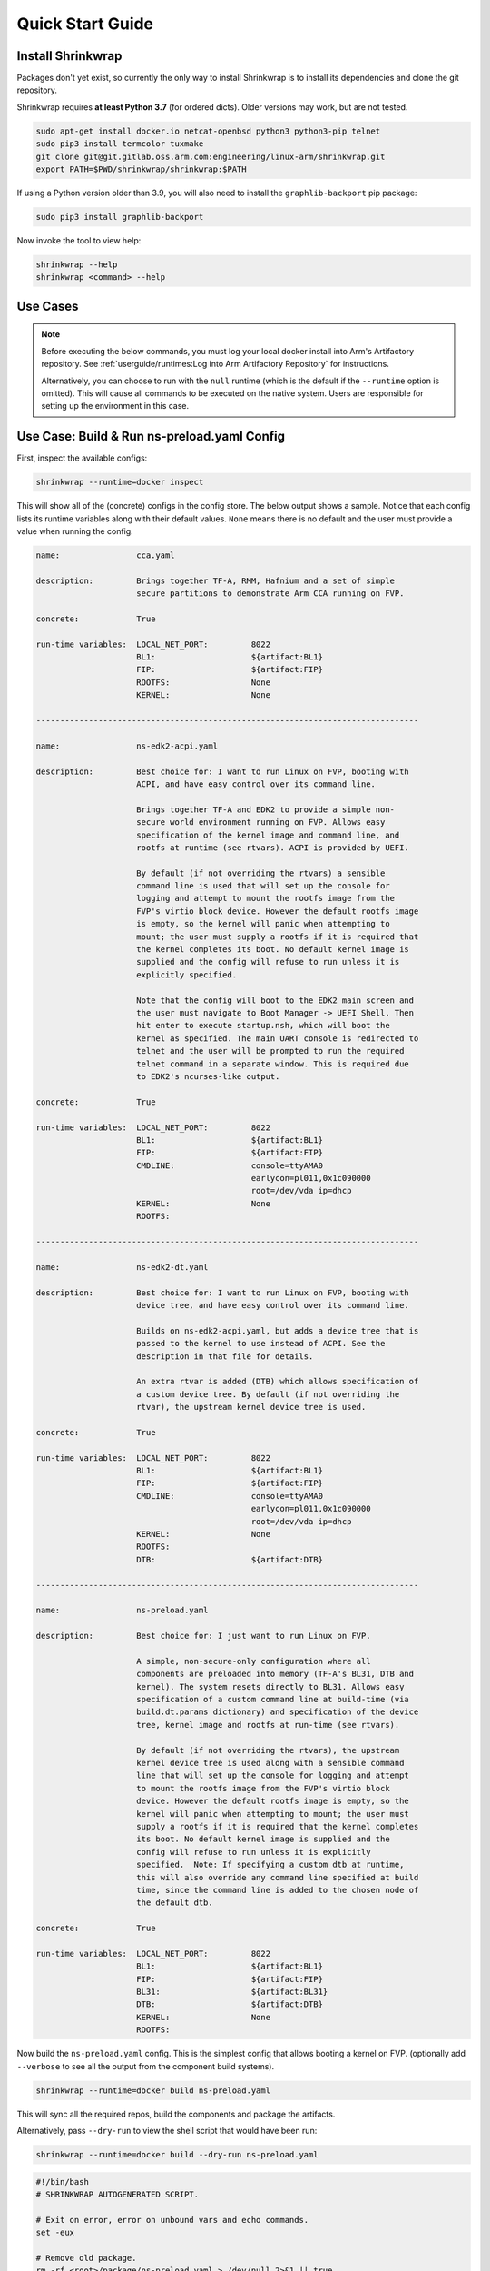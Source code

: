 #################
Quick Start Guide
#################

******************
Install Shrinkwrap
******************

Packages don't yet exist, so currently the only way to install Shrinkwrap is to
install its dependencies and clone the git repository.

Shrinkwrap requires **at least Python 3.7** (for ordered dicts). Older versions
may work, but are not tested.

.. code-block:: shell

  sudo apt-get install docker.io netcat-openbsd python3 python3-pip telnet
  sudo pip3 install termcolor tuxmake
  git clone git@git.gitlab.oss.arm.com:engineering/linux-arm/shrinkwrap.git
  export PATH=$PWD/shrinkwrap/shrinkwrap:$PATH

If using a Python version older than 3.9, you will also need to install the
``graphlib-backport`` pip package:

.. code-block:: shell

  sudo pip3 install graphlib-backport

Now invoke the tool to view help:

.. code-block:: shell

  shrinkwrap --help
  shrinkwrap <command> --help

*********
Use Cases
*********

.. note::

  Before executing the below commands, you must log your local docker install
  into Arm's Artifactory repository. See :ref:`userguide/runtimes:Log into Arm
  Artifactory Repository` for instructions.

  Alternatively, you can choose to run with the ``null`` runtime (which is the
  default if the ``--runtime`` option is omitted). This will cause all commands
  to be executed on the native system. Users are responsible for setting up the
  environment in this case.

********************************************
Use Case: Build & Run ns-preload.yaml Config
********************************************

First, inspect the available configs:

.. code-block:: shell

  shrinkwrap --runtime=docker inspect

This will show all of the (concrete) configs in the config store. The below
output shows a sample. Notice that each config lists its runtime variables along
with their default values. ``None`` means there is no default and the user must
provide a value when running the config.

.. raw:: html

  <p>
  <details>
  <summary><a>Expand</a></summary>

.. code-block:: none

  name:                cca.yaml

  description:         Brings together TF-A, RMM, Hafnium and a set of simple
                       secure partitions to demonstrate Arm CCA running on FVP.

  concrete:            True

  run-time variables:  LOCAL_NET_PORT:         8022
                       BL1:                    ${artifact:BL1}
                       FIP:                    ${artifact:FIP}
                       ROOTFS:                 None
                       KERNEL:                 None

  --------------------------------------------------------------------------------

  name:                ns-edk2-acpi.yaml

  description:         Best choice for: I want to run Linux on FVP, booting with
                       ACPI, and have easy control over its command line.

                       Brings together TF-A and EDK2 to provide a simple non-
                       secure world environment running on FVP. Allows easy
                       specification of the kernel image and command line, and
                       rootfs at runtime (see rtvars). ACPI is provided by UEFI.

                       By default (if not overriding the rtvars) a sensible
                       command line is used that will set up the console for
                       logging and attempt to mount the rootfs image from the
                       FVP's virtio block device. However the default rootfs image
                       is empty, so the kernel will panic when attempting to
                       mount; the user must supply a rootfs if it is required that
                       the kernel completes its boot. No default kernel image is
                       supplied and the config will refuse to run unless it is
                       explicitly specified.

                       Note that the config will boot to the EDK2 main screen and
                       the user must navigate to Boot Manager -> UEFI Shell. Then
                       hit enter to execute startup.nsh, which will boot the
                       kernel as specified. The main UART console is redirected to
                       telnet and the user will be prompted to run the required
                       telnet command in a separate window. This is required due
                       to EDK2's ncurses-like output.

  concrete:            True

  run-time variables:  LOCAL_NET_PORT:         8022
                       BL1:                    ${artifact:BL1}
                       FIP:                    ${artifact:FIP}
                       CMDLINE:                console=ttyAMA0
                                               earlycon=pl011,0x1c090000
                                               root=/dev/vda ip=dhcp
                       KERNEL:                 None
                       ROOTFS:

  --------------------------------------------------------------------------------

  name:                ns-edk2-dt.yaml

  description:         Best choice for: I want to run Linux on FVP, booting with
                       device tree, and have easy control over its command line.

                       Builds on ns-edk2-acpi.yaml, but adds a device tree that is
                       passed to the kernel to use instead of ACPI. See the
                       description in that file for details.

                       An extra rtvar is added (DTB) which allows specification of
                       a custom device tree. By default (if not overriding the
                       rtvar), the upstream kernel device tree is used.

  concrete:            True

  run-time variables:  LOCAL_NET_PORT:         8022
                       BL1:                    ${artifact:BL1}
                       FIP:                    ${artifact:FIP}
                       CMDLINE:                console=ttyAMA0
                                               earlycon=pl011,0x1c090000
                                               root=/dev/vda ip=dhcp
                       KERNEL:                 None
                       ROOTFS:
                       DTB:                    ${artifact:DTB}

  --------------------------------------------------------------------------------

  name:                ns-preload.yaml

  description:         Best choice for: I just want to run Linux on FVP.

                       A simple, non-secure-only configuration where all
                       components are preloaded into memory (TF-A's BL31, DTB and
                       kernel). The system resets directly to BL31. Allows easy
                       specification of a custom command line at build-time (via
                       build.dt.params dictionary) and specification of the device
                       tree, kernel image and rootfs at run-time (see rtvars).

                       By default (if not overriding the rtvars), the upstream
                       kernel device tree is used along with a sensible command
                       line that will set up the console for logging and attempt
                       to mount the rootfs image from the FVP's virtio block
                       device. However the default rootfs image is empty, so the
                       kernel will panic when attempting to mount; the user must
                       supply a rootfs if it is required that the kernel completes
                       its boot. No default kernel image is supplied and the
                       config will refuse to run unless it is explicitly
                       specified.  Note: If specifying a custom dtb at runtime,
                       this will also override any command line specified at build
                       time, since the command line is added to the chosen node of
                       the default dtb.

  concrete:            True

  run-time variables:  LOCAL_NET_PORT:         8022
                       BL1:                    ${artifact:BL1}
                       FIP:                    ${artifact:FIP}
                       BL31:                   ${artifact:BL31}
                       DTB:                    ${artifact:DTB}
                       KERNEL:                 None
                       ROOTFS:

.. raw:: html

  </details>
  </p>

Now build the ``ns-preload.yaml`` config. This is the simplest config that
allows booting a kernel on FVP. (optionally add ``--verbose`` to see all the
output from the component build systems).

.. code-block:: shell

  shrinkwrap --runtime=docker build ns-preload.yaml

This will sync all the required repos, build the components and package the
artifacts.

Alternatively, pass ``--dry-run`` to view the shell script that would have been
run:

.. code-block:: shell

  shrinkwrap --runtime=docker build --dry-run ns-preload.yaml

.. raw:: html

  <p>
  <details>
  <summary><a>Expand</a></summary>

.. code-block:: none

  #!/bin/bash
  # SHRINKWRAP AUTOGENERATED SCRIPT.

  # Exit on error, error on unbound vars and echo commands.
  set -eux

  # Remove old package.
  rm -rf <root>/package/ns-preload.yaml > /dev/null 2>&1 || true
  rm -rf <root>/package/ns-preload > /dev/null 2>&1 || true

  # Create directory structure.
  mkdir -p <root>/build/source/ns-preload
  mkdir -p <root>/package/ns-preload

  # Sync git repo for config=ns-preload component=dt.
  pushd <root>/build/source/ns-preload
  if [ ! -d "dt/.git" ] || [ -f "./.dt_sync" ]; then
          rm -rf dt > /dev/null 2>&1 || true
          mkdir -p .
          touch ./.dt_sync
          git clone git://git.kernel.org/pub/scm/linux/kernel/git/devicetree/devicetree-rebasing.git dt
          pushd dt
          git checkout --force master
          git submodule update --init --checkout --recursive --force
          popd
          rm ./.dt_sync
  fi
  popd

  # Sync git repo for config=ns-preload component=tfa.
  pushd <root>/build/source/ns-preload
  if [ ! -d "tfa/.git" ] || [ -f "./.tfa_sync" ]; then
          rm -rf tfa > /dev/null 2>&1 || true
          mkdir -p .
          touch ./.tfa_sync
          git clone https://git.trustedfirmware.org/TF-A/trusted-firmware-a.git tfa
          pushd tfa
          git checkout --force master
          git submodule update --init --checkout --recursive --force
          popd
          rm ./.tfa_sync
  fi
  popd

  # Build for config=ns-preload component=dt.
  pushd <root>/build/source/ns-preload/dt
  DTS_IN=<root>/build/source/ns-preload/dt/src/arm64/arm/fvp-base-revc.dts
  DTS_OUT=<root>/build/source/ns-preload/dt/src/arm64/arm/fvp-base-revc_args.dts
  if [ -z "console=ttyAMA0 earlycon=pl011,0x1c090000 root=/dev/vda ip=dhcp" ]; then
  cp $DTS_IN $DTS_OUT
  else
  ESC_PARAMS=$(printf '%s\n' "console=ttyAMA0 earlycon=pl011,0x1c090000 root=/dev/vda ip=dhcp" | sed -e 's/[\/&]/\\&/g')
  sed "s/chosen {.*};/chosen { bootargs = \"$ESC_PARAMS\"; };/g" $DTS_IN > $DTS_OUT
  fi
  make CPP=${CROSS_COMPILE}cpp -j28 src/arm64/arm/fvp-base-revc_args.dtb
  popd

  # Build for config=ns-preload component=tfa.
  pushd <root>/build/source/ns-preload/tfa
  make BUILD_BASE=<root>/build/build/ns-preload/tfa PLAT=fvp DEBUG=0 LOG_LEVEL=40 ENABLE_SVE_FOR_NS=1 ENABLE_SVE_FOR_SWD=1 ARM_DISABLE_TRUSTED_WDOG=1 FVP_HW_CONFIG_DTS=fdts/fvp-base-gicv3-psci-1t.dts ARM_ARCH_MINOR=5 BRANCH_PROTECTION=1 CTX_INCLUDE_PAUTH_REGS=1 CTX_INCLUDE_MTE_REGS=1 RESET_TO_BL31=1 ARM_LINUX_KERNEL_AS_BL33=1 PRELOADED_BL33_BASE=2214592512 ARM_PRELOADED_DTB_BASE=2181038080 all fip
  popd

  # Copy artifacts for config=ns-preload.
  cp <root>/build/source/ns-preload/dt/src/arm64/arm/fvp-base-revc_args.dtb <root>/package/ns-preload/fvp-base-revc_args.dtb
  cp <root>/build/build/ns-preload/tfa/fvp/release/bl1.bin <root>/package/ns-preload/bl1.bin
  cp <root>/build/build/ns-preload/tfa/fvp/release/bl2.bin <root>/package/ns-preload/bl2.bin
  cp <root>/build/build/ns-preload/tfa/fvp/release/bl31.bin <root>/package/ns-preload/bl31.bin
  cp <root>/build/build/ns-preload/tfa/fvp/release/fip.bin <root>/package/ns-preload/fip.bin

.. raw:: html

  </details>
  </p>

Now start the FVP. We will pass our own kernel and rootfs disk image (you could
add ``--dry-run`` here too to see the FVP command that would have been run):

.. code-block:: shell

  shrinkwrap --runtime=docker run --rtvar=KERNEL=path/to/Image --rtvar=ROOTFS=path/to/rootfs.img ns-preload.yaml

This starts the FVP and multiplexes all the UART terminals to stdout and
forwards stdin to the ``tfa+linux`` uart terminal:

.. raw:: html

  <p>
  <details>
  <summary><a>Expand</a></summary>

.. code-block:: none

  [       fvp ] terminal_0: Listening for serial connection on port 5000
  [       fvp ] terminal_1: Listening for serial connection on port 5001
  [       fvp ] terminal_2: Listening for serial connection on port 5002
  [       fvp ] terminal_3: Listening for serial connection on port 5003
  [       fvp ]
  [       fvp ] Info: FVP_Base_RevC_2xAEMvA: FVP_Base_RevC_2xAEMvA.bp.flashloader0: FlashLoader: Loaded 100 kB from file '<root>/package/ns-preload/fip.bin'
  [       fvp ]
  [       fvp ] Info: FVP_Base_RevC_2xAEMvA: FVP_Base_RevC_2xAEMvA.bp.secureflashloader: FlashLoader: Loaded 30 kB from file '<root>/package/ns-preload/bl1.bin'
  [       fvp ]
  [       fvp ] libdbus-1.so.3: cannot open shared object file: No such file or directory
  [       fvp ] libdbus-1.so.3: cannot open shared object file: No such file or directory
  [ tfa+linux ] NOTICE:  BL31: v2.7(release):v2.7.0-391-g9dedc1ab2
  [ tfa+linux ] NOTICE:  BL31: Built : 09:41:20, Sep 15 2022
  [ tfa+linux ] INFO:    GICv3 with legacy support detected.
  [ tfa+linux ] INFO:    ARM GICv3 driver initialized in EL3
  [ tfa+linux ] INFO:    Maximum SPI INTID supported: 255
  [ tfa+linux ] INFO:    Configuring TrustZone Controller
  [ tfa+linux ] INFO:    Total 8 regions set.
  [ tfa+linux ] INFO:    BL31: Initializing runtime services
  [ tfa+linux ] INFO:    BL31: Preparing for EL3 exit to normal world
  [ tfa+linux ] INFO:    Entry point address = 0x84000000
  [ tfa+linux ] INFO:    SPSR = 0x3c9
  [ tfa+linux ] [    0.000000] Booting Linux on physical CPU 0x0000000000 [0x410fd0f0]
  [ tfa+linux ] [    0.000000] Linux version 5.15.0-rc2-gca9bfbea162d (ryarob01@e125769) (aarch64-none-linux-gnu-gcc (GNU Toolchain for the A-profile Architecture 9.2-2019.12 (arm-9.10)) 9.2.1 20191025, GNU ld (GNU Toolchain for the A-profile Architecture 9.2-2019.12 (arm-9.10)) 2.33.1.20191209) #1 SMP PREEMPT Thu Aug 4 11:31:55 BST 2022
  [ tfa+linux ] [    0.000000] Machine model: FVP Base RevC
  [ tfa+linux ] [    0.000000] earlycon: pl11 at MMIO 0x000000001c090000 (options '')
  [ tfa+linux ] [    0.000000] printk: bootconsole [pl11] enabled
  [ tfa+linux ] [    0.000000] efi: UEFI not found.
  [ tfa+linux ] [    0.000000] Reserved memory: created DMA memory pool at 0x0000000018000000, size 8 MiB
  [ tfa+linux ] [    0.000000] OF: reserved mem: initialized node vram@18000000, compatible id shared-dma-pool
  [ tfa+linux ] [    0.000000] NUMA: No NUMA configuration found
  [ tfa+linux ] [    0.000000] NUMA: Faking a node at [mem 0x0000000080000000-0x00000008ffffffff]
  [ tfa+linux ] [    0.000000] NUMA: NODE_DATA [mem 0x8ff7efc00-0x8ff7f1fff]
  [ tfa+linux ] [    0.000000] Zone ranges:
  [ tfa+linux ] [    0.000000]   DMA      [mem 0x0000000080000000-0x00000000ffffffff]
  [ tfa+linux ] [    0.000000]   DMA32    empty
  [ tfa+linux ] [    0.000000]   Normal   [mem 0x0000000100000000-0x00000008ffffffff]
  [ tfa+linux ] [    0.000000] Movable zone start for each node
  [ tfa+linux ] [    0.000000] Early memory node ranges
  [ tfa+linux ] [    0.000000]   node   0: [mem 0x0000000080000000-0x00000000ffffffff]
  [ tfa+linux ] [    0.000000]   node   0: [mem 0x0000000880000000-0x00000008ffffffff]
  [ tfa+linux ] [    0.000000] Initmem setup node 0 [mem 0x0000000080000000-0x00000008ffffffff]
  [ tfa+linux ] [    0.000000] cma: Reserved 32 MiB at 0x00000000fe000000
  [ tfa+linux ] [    0.000000] psci: probing for conduit method from DT.
  [ tfa+linux ] [    0.000000] psci: PSCIv1.1 detected in firmware.
  [ tfa+linux ] [    0.000000] psci: Using standard PSCI v0.2 function IDs
  [ tfa+linux ] [    0.000000] psci: MIGRATE_INFO_TYPE not supported.
  [ tfa+linux ] [    0.000000] psci: SMC Calling Convention v1.2
  ...

.. raw:: html

  </details>
  </p>

************************************
Use Case: Override Component Version
************************************

You can change many, many configuration options by overlaying a config on top of
an existing config. Here we modify the revision of the TF-A component from the
``master`` branch (the default defined in tfa-base.yaml), to the ``v2.7.0`` tag.
You could also specify the revision as a SHA or override the remote repo URL,
etc.

We will use the ``ns-edk2-dt.yaml`` config to spice things up a bit. This loads
EDK2 on top of TF-A then EDK2 pulls the kernel, dtb and command line from the
host system using semihosting.

.. warning::

  If you have previously built this config, shrinkwrap will skip syncing the git
  repos since they will already exist and it doesn't want to trample any user
  changes. So you will need to force shrinkwrap to re-sync. One approach is to
  delete the following directories:

  - ``<SHRINKWRAP_BUILD>/source/ns-edk2-dt``
  - ``<SHRINKWRAP_BUILD>/build/ns-edk2-dt``

Create a file called ``my-overlay.yaml``:

.. code-block:: yaml

  build:
    tfa:
      repo:
        revision: v2.7.0

Optionally, you can view the final, merged config as follows:

.. code-block:: shell

  shrinkwrap --runtime=docker process --action=merge --overlay=my-overlay.yaml ns-edk2-dt.yaml

Now do a build, passing in the overlay:

.. code-block:: shell

  shrinkwrap --runtime=docker build --overlay=my-overlay.yaml ns-edk2-dt.yaml

Finally, boot the config. Here, were are providing a custom kernel command line.
But you could omit this and a sensible default would be used. Note that because
EDK2 outputs ncurses-like output, this config starts the appropriate terminal in
telnet mode and provides the command that you need to enter in a separate
window. Follow the instructions, then in EDK2, navigate to Boot Manager -> UEFI
Shell. This will cause the kernel to boot:

.. code-block:: shell

  shrinkwrap --runtime=docker run --rtvar=KERNEL=path/to/Image --rtvar=ROOTFS=path/to/rootfs.img --rtvar="CMDLINE=console=ttyAMA0 earlycon=pl011,0x1c090000 root=/dev/vda ip=dhcp" ns-edk2-dt.yaml

***********************************
Use Case: Reuse Existing Local Repo
***********************************

By default, shrinkwrap will sync the git repos for all required components to a
private location the first time you build a given config. However, sometimes you
want shrinkwrap to reuse a repo that already exists on your local system. In
this case, Shrinkwrap will build this source into its own private build tree,
leaving the source tree unmodified.

.. warning::

  Components support building in a tree separate from the source to differing
  degrees. For example, TF-A will always build fiptool in the source tree,
  although it will build all the FW components in the correct build tree. So
  depending on the component you are sharing source for, you may see some build
  artifacts appear.

Create a file called ``my-overlay.yaml``:

.. code-block:: yaml

  build:
    tfa:
      sourcedir: /path/to/my/tfa/git/repo

Now do a build, passing in the overlay:

.. code-block:: shell

  shrinkwrap --runtime=docker build --overlay=my-overlay.yaml ns-edk2-dt.yaml

